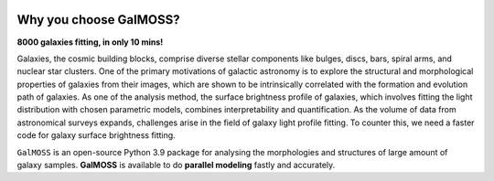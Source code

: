 

.. image:: repo/logo.jpg
   :alt: 图片描述11

Why you choose GalMOSS?  
===================================
**8000 galaxies fitting, in only 10 mins!**

Galaxies, the cosmic building blocks, comprise diverse stellar components like bulges, discs, bars, spiral arms, and nuclear star clusters. One of the primary motivations of galactic astronomy is to explore the structural and morphological properties of galaxies from their images, which are shown to be intrinsically correlated with the formation and evolution path of galaxies. As one of the analysis method, the surface brightness profile of galaxies, which involves fitting the light distribution with chosen parametric models, combines interpretability and quantification. As the volume of data from astronomical surveys expands, challenges arise in the field of galaxy light profile fitting. To counter this, we need a faster code for galaxy surface brightness fitting.

``GalMOSS`` is an open-source Python 3.9 package for analysing the morphologies and structures of large amount of galaxy samples. **GalMOSS** is available to do **parallel modeling** fastly and accurately.


